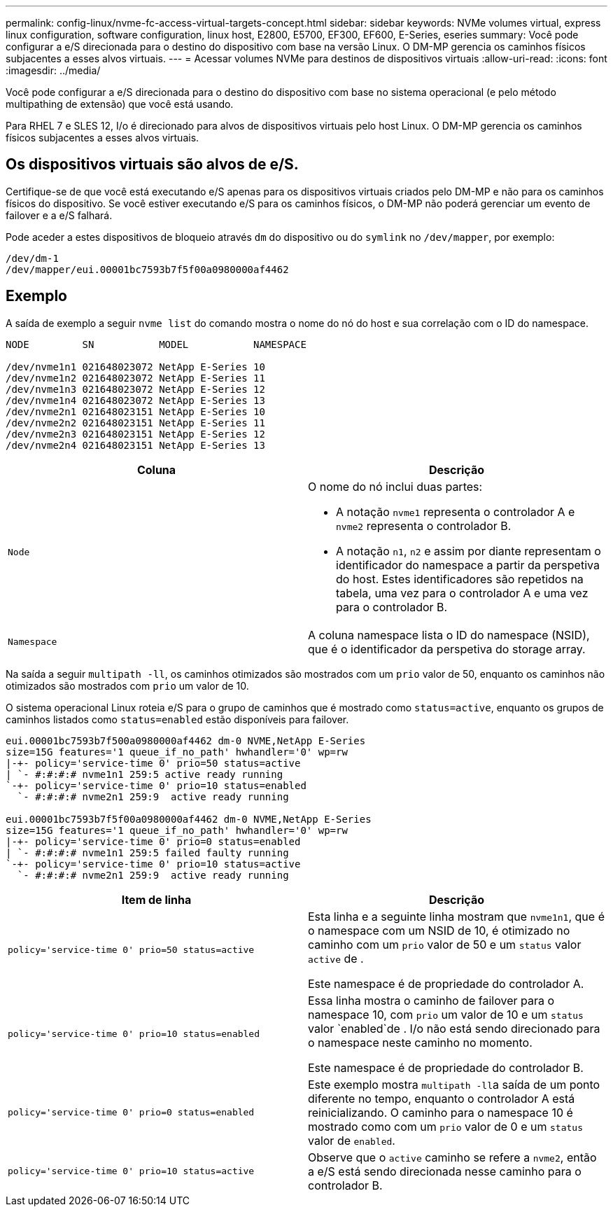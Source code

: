 ---
permalink: config-linux/nvme-fc-access-virtual-targets-concept.html 
sidebar: sidebar 
keywords: NVMe volumes virtual, express linux configuration, software configuration, linux host, E2800, E5700, EF300, EF600, E-Series, eseries 
summary: Você pode configurar a e/S direcionada para o destino do dispositivo com base na versão Linux. O DM-MP gerencia os caminhos físicos subjacentes a esses alvos virtuais. 
---
= Acessar volumes NVMe para destinos de dispositivos virtuais
:allow-uri-read: 
:icons: font
:imagesdir: ../media/


[role="lead"]
Você pode configurar a e/S direcionada para o destino do dispositivo com base no sistema operacional (e pelo método multipathing de extensão) que você está usando.

Para RHEL 7 e SLES 12, I/o é direcionado para alvos de dispositivos virtuais pelo host Linux. O DM-MP gerencia os caminhos físicos subjacentes a esses alvos virtuais.



== Os dispositivos virtuais são alvos de e/S.

Certifique-se de que você está executando e/S apenas para os dispositivos virtuais criados pelo DM-MP e não para os caminhos físicos do dispositivo. Se você estiver executando e/S para os caminhos físicos, o DM-MP não poderá gerenciar um evento de failover e a e/S falhará.

Pode aceder a estes dispositivos de bloqueio através `dm` do dispositivo ou do `symlink` no `/dev/mapper`, por exemplo:

[listing]
----
/dev/dm-1
/dev/mapper/eui.00001bc7593b7f5f00a0980000af4462
----


== Exemplo

A saída de exemplo a seguir `nvme list` do comando mostra o nome do nó do host e sua correlação com o ID do namespace.

[listing]
----

NODE         SN           MODEL           NAMESPACE

/dev/nvme1n1 021648023072 NetApp E-Series 10
/dev/nvme1n2 021648023072 NetApp E-Series 11
/dev/nvme1n3 021648023072 NetApp E-Series 12
/dev/nvme1n4 021648023072 NetApp E-Series 13
/dev/nvme2n1 021648023151 NetApp E-Series 10
/dev/nvme2n2 021648023151 NetApp E-Series 11
/dev/nvme2n3 021648023151 NetApp E-Series 12
/dev/nvme2n4 021648023151 NetApp E-Series 13
----
|===
| Coluna | Descrição 


 a| 
`Node`
 a| 
O nome do nó inclui duas partes:

* A notação `nvme1` representa o controlador A e `nvme2` representa o controlador B.
* A notação `n1`, `n2` e assim por diante representam o identificador do namespace a partir da perspetiva do host. Estes identificadores são repetidos na tabela, uma vez para o controlador A e uma vez para o controlador B.




 a| 
`Namespace`
 a| 
A coluna namespace lista o ID do namespace (NSID), que é o identificador da perspetiva do storage array.

|===
Na saída a seguir `multipath -ll`, os caminhos otimizados são mostrados com um `prio` valor de 50, enquanto os caminhos não otimizados são mostrados com `prio` um valor de 10.

O sistema operacional Linux roteia e/S para o grupo de caminhos que é mostrado como `status=active`, enquanto os grupos de caminhos listados como `status=enabled` estão disponíveis para failover.

[listing]
----
eui.00001bc7593b7f500a0980000af4462 dm-0 NVME,NetApp E-Series
size=15G features='1 queue_if_no_path' hwhandler='0' wp=rw
|-+- policy='service-time 0' prio=50 status=active
| `- #:#:#:# nvme1n1 259:5 active ready running
`-+- policy='service-time 0' prio=10 status=enabled
  `- #:#:#:# nvme2n1 259:9  active ready running

eui.00001bc7593b7f5f00a0980000af4462 dm-0 NVME,NetApp E-Series
size=15G features='1 queue_if_no_path' hwhandler='0' wp=rw
|-+- policy='service-time 0' prio=0 status=enabled
| `- #:#:#:# nvme1n1 259:5 failed faulty running
`-+- policy='service-time 0' prio=10 status=active
  `- #:#:#:# nvme2n1 259:9  active ready running
----
|===
| Item de linha | Descrição 


 a| 
`policy='service-time 0' prio=50 status=active`
 a| 
Esta linha e a seguinte linha mostram que `nvme1n1`, que é o namespace com um NSID de 10, é otimizado no caminho com um `prio` valor de 50 e um `status` valor `active` de .

Este namespace é de propriedade do controlador A.



 a| 
`policy='service-time 0' prio=10 status=enabled`
 a| 
Essa linha mostra o caminho de failover para o namespace 10, com `prio` um valor de 10 e um `status` valor `enabled`de . I/o não está sendo direcionado para o namespace neste caminho no momento.

Este namespace é de propriedade do controlador B.



 a| 
`policy='service-time 0' prio=0 status=enabled`
 a| 
Este exemplo mostra ``multipath -ll``a saída de um ponto diferente no tempo, enquanto o controlador A está reinicializando. O caminho para o namespace 10 é mostrado como com um `prio` valor de 0 e um `status` valor de `enabled`.



 a| 
`policy='service-time 0' prio=10 status=active`
 a| 
Observe que o `active` caminho se refere a `nvme2`, então a e/S está sendo direcionada nesse caminho para o controlador B.

|===